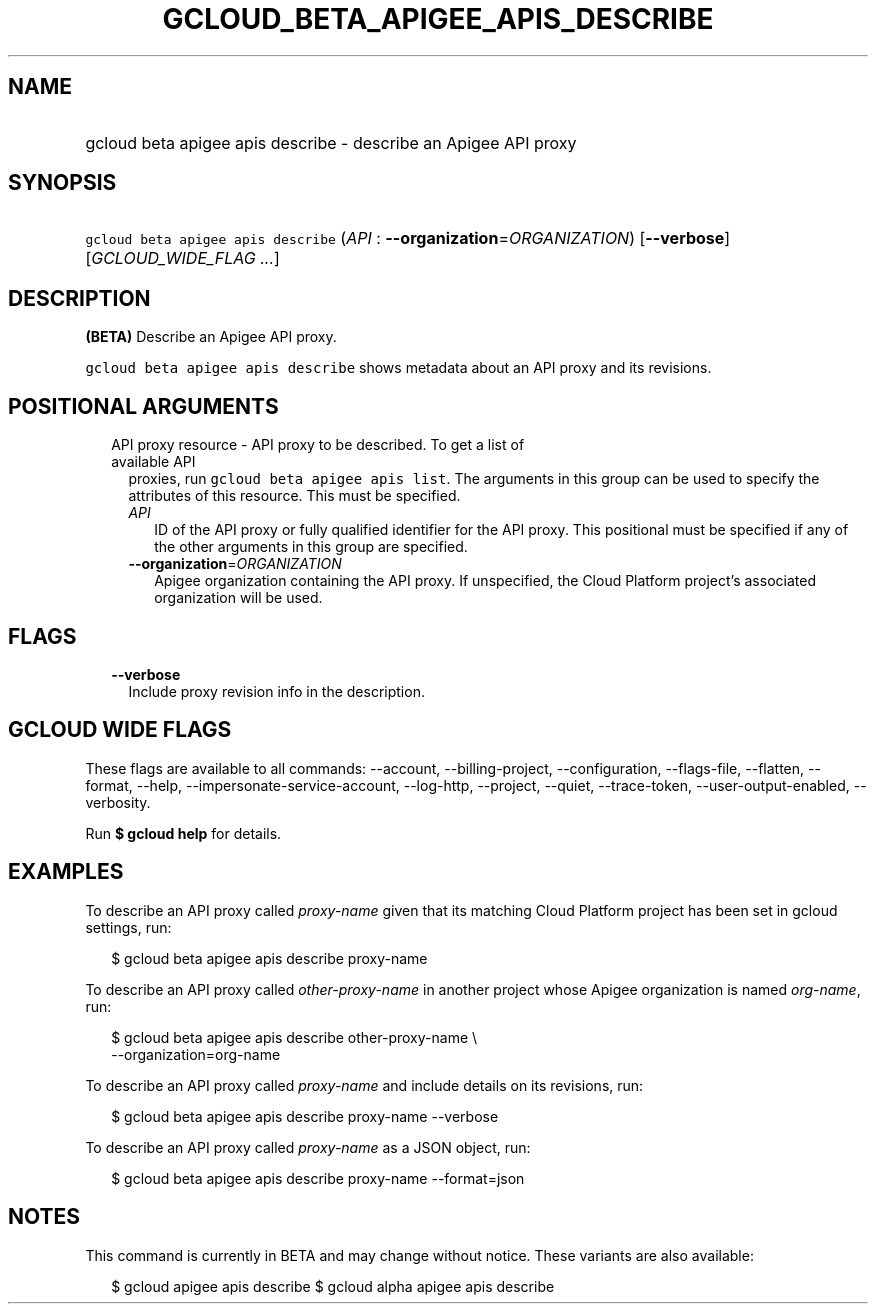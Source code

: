 
.TH "GCLOUD_BETA_APIGEE_APIS_DESCRIBE" 1



.SH "NAME"
.HP
gcloud beta apigee apis describe \- describe an Apigee API proxy



.SH "SYNOPSIS"
.HP
\f5gcloud beta apigee apis describe\fR (\fIAPI\fR\ :\ \fB\-\-organization\fR=\fIORGANIZATION\fR) [\fB\-\-verbose\fR] [\fIGCLOUD_WIDE_FLAG\ ...\fR]



.SH "DESCRIPTION"

\fB(BETA)\fR Describe an Apigee API proxy.

\f5gcloud beta apigee apis describe\fR shows metadata about an API proxy and its
revisions.



.SH "POSITIONAL ARGUMENTS"

.RS 2m
.TP 2m

API proxy resource \- API proxy to be described. To get a list of available API
proxies, run \f5gcloud beta apigee apis list\fR. The arguments in this group can
be used to specify the attributes of this resource. This must be specified.

.RS 2m
.TP 2m
\fIAPI\fR
ID of the API proxy or fully qualified identifier for the API proxy. This
positional must be specified if any of the other arguments in this group are
specified.

.TP 2m
\fB\-\-organization\fR=\fIORGANIZATION\fR
Apigee organization containing the API proxy. If unspecified, the Cloud Platform
project's associated organization will be used.


.RE
.RE
.sp

.SH "FLAGS"

.RS 2m
.TP 2m
\fB\-\-verbose\fR
Include proxy revision info in the description.


.RE
.sp

.SH "GCLOUD WIDE FLAGS"

These flags are available to all commands: \-\-account, \-\-billing\-project,
\-\-configuration, \-\-flags\-file, \-\-flatten, \-\-format, \-\-help,
\-\-impersonate\-service\-account, \-\-log\-http, \-\-project, \-\-quiet,
\-\-trace\-token, \-\-user\-output\-enabled, \-\-verbosity.

Run \fB$ gcloud help\fR for details.



.SH "EXAMPLES"

To describe an API proxy called \f5\fIproxy\-name\fR\fR given that its matching
Cloud Platform project has been set in gcloud settings, run:

.RS 2m
$ gcloud beta apigee apis describe proxy\-name
.RE

To describe an API proxy called \f5\fIother\-proxy\-name\fR\fR in another
project whose Apigee organization is named \f5\fIorg\-name\fR\fR, run:

.RS 2m
$ gcloud beta apigee apis describe other\-proxy\-name \e
  \-\-organization=org\-name
.RE

To describe an API proxy called \f5\fIproxy\-name\fR\fR and include details on
its revisions, run:

.RS 2m
$ gcloud beta apigee apis describe proxy\-name \-\-verbose
.RE

To describe an API proxy called \f5\fIproxy\-name\fR\fR as a JSON object, run:

.RS 2m
$ gcloud beta apigee apis describe proxy\-name \-\-format=json
.RE



.SH "NOTES"

This command is currently in BETA and may change without notice. These variants
are also available:

.RS 2m
$ gcloud apigee apis describe
$ gcloud alpha apigee apis describe
.RE

